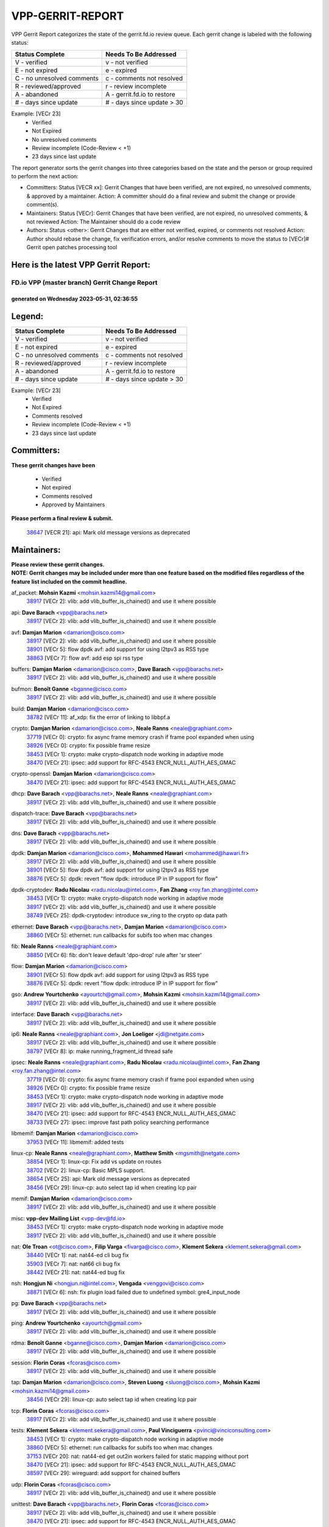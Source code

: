 #################
VPP-GERRIT-REPORT
#################

VPP Gerrit Report categorizes the state of the gerrit.fd.io review queue.  Each gerrit change is labeled with the following status:

========================== ===========================
Status Complete            Needs To Be Addressed
========================== ===========================
V - verified               v - not verified
E - not expired            e - expired
C - no unresolved comments c - comments not resolved
R - reviewed/approved      r - review incomplete
A - abandoned              A - gerrit.fd.io to restore
# - days since update      # - days since update > 30
========================== ===========================

Example: [VECr 23]
    - Verified
    - Not Expired
    - No unresolved comments
    - Review incomplete (Code-Review < +1)
    - 23 days since last update

The report generator sorts the gerrit changes into three categories based on the state and the person or group required to perform the next action:

- Committers:
  Status [VECR xx]: Gerrit Changes that have been verified, are not expired, no unresolved comments, & approved by a maintainer.
  Action: A committer should do a final review and submit the change or provide comment(s).

- Maintainers:
  Status [VECr]: Gerrit Changes that have been verified, are not expired, no unresolved comments, & not reviewed
  Action: The Maintainer should do a code review

- Authors:
  Status <other>: Gerrit Changes that are either not verified, expired, or comments not resolved
  Action: Author should rebase the change, fix verification errors, and/or resolve comments to move the status to [VECr]# Gerrit open patches processing tool

Here is the latest VPP Gerrit Report:
-------------------------------------

==============================================
FD.io VPP (master branch) Gerrit Change Report
==============================================
--------------------------------------------
generated on Wednesday 2023-05-31, 02:36:55
--------------------------------------------


Legend:
-------
========================== ===========================
Status Complete            Needs To Be Addressed
========================== ===========================
V - verified               v - not verified
E - not expired            e - expired
C - no unresolved comments c - comments not resolved
R - reviewed/approved      r - review incomplete
A - abandoned              A - gerrit.fd.io to restore
# - days since update      # - days since update > 30
========================== ===========================

Example: [VECr 23]
    - Verified
    - Not Expired
    - Comments resolved
    - Review incomplete (Code-Review < +1)
    - 23 days since last update


Committers:
-----------
| **These gerrit changes have been**

    - Verified
    - Not expired
    - Comments resolved
    - Approved by Maintainers

| **Please perform a final review & submit.**

  | `38647 <https:////gerrit.fd.io/r/c/vpp/+/38647>`_ [VECR 21]: api: Mark old message versions as deprecated

Maintainers:
------------
| **Please review these gerrit changes.**

| **NOTE: Gerrit changes may be included under more than one feature based on the modified files regardless of the feature list included on the commit headline.**

af_packet: **Mohsin Kazmi** <mohsin.kazmi14@gmail.com>
  | `38917 <https:////gerrit.fd.io/r/c/vpp/+/38917>`_ [VECr 2]: vlib: add vlib_buffer_is_chained() and use it where possible

api: **Dave Barach** <vpp@barachs.net>
  | `38917 <https:////gerrit.fd.io/r/c/vpp/+/38917>`_ [VECr 2]: vlib: add vlib_buffer_is_chained() and use it where possible

avf: **Damjan Marion** <damarion@cisco.com>
  | `38917 <https:////gerrit.fd.io/r/c/vpp/+/38917>`_ [VECr 2]: vlib: add vlib_buffer_is_chained() and use it where possible
  | `38901 <https:////gerrit.fd.io/r/c/vpp/+/38901>`_ [VECr 5]: flow dpdk avf: add support for using l2tpv3 as RSS type
  | `38863 <https:////gerrit.fd.io/r/c/vpp/+/38863>`_ [VECr 7]: flow avf: add esp spi rss type

buffers: **Damjan Marion** <damarion@cisco.com>, **Dave Barach** <vpp@barachs.net>
  | `38917 <https:////gerrit.fd.io/r/c/vpp/+/38917>`_ [VECr 2]: vlib: add vlib_buffer_is_chained() and use it where possible

bufmon: **Benoît Ganne** <bganne@cisco.com>
  | `38917 <https:////gerrit.fd.io/r/c/vpp/+/38917>`_ [VECr 2]: vlib: add vlib_buffer_is_chained() and use it where possible

build: **Damjan Marion** <damarion@cisco.com>
  | `38782 <https:////gerrit.fd.io/r/c/vpp/+/38782>`_ [VECr 11]: af_xdp: fix the error of linking to libbpf.a

crypto: **Damjan Marion** <damarion@cisco.com>, **Neale Ranns** <neale@graphiant.com>
  | `37719 <https:////gerrit.fd.io/r/c/vpp/+/37719>`_ [VECr 0]: crypto: fix async frame memory crash if frame pool expanded when using
  | `38926 <https:////gerrit.fd.io/r/c/vpp/+/38926>`_ [VECr 0]: crypto: fix possible frame resize
  | `38453 <https:////gerrit.fd.io/r/c/vpp/+/38453>`_ [VECr 1]: crypto: make crypto-dispatch node working in adaptive mode
  | `38470 <https:////gerrit.fd.io/r/c/vpp/+/38470>`_ [VECr 21]: ipsec: add support for RFC-4543 ENCR_NULL_AUTH_AES_GMAC

crypto-openssl: **Damjan Marion** <damarion@cisco.com>
  | `38470 <https:////gerrit.fd.io/r/c/vpp/+/38470>`_ [VECr 21]: ipsec: add support for RFC-4543 ENCR_NULL_AUTH_AES_GMAC

dhcp: **Dave Barach** <vpp@barachs.net>, **Neale Ranns** <neale@graphiant.com>
  | `38917 <https:////gerrit.fd.io/r/c/vpp/+/38917>`_ [VECr 2]: vlib: add vlib_buffer_is_chained() and use it where possible

dispatch-trace: **Dave Barach** <vpp@barachs.net>
  | `38917 <https:////gerrit.fd.io/r/c/vpp/+/38917>`_ [VECr 2]: vlib: add vlib_buffer_is_chained() and use it where possible

dns: **Dave Barach** <vpp@barachs.net>
  | `38917 <https:////gerrit.fd.io/r/c/vpp/+/38917>`_ [VECr 2]: vlib: add vlib_buffer_is_chained() and use it where possible

dpdk: **Damjan Marion** <damarion@cisco.com>, **Mohammed Hawari** <mohammed@hawari.fr>
  | `38917 <https:////gerrit.fd.io/r/c/vpp/+/38917>`_ [VECr 2]: vlib: add vlib_buffer_is_chained() and use it where possible
  | `38901 <https:////gerrit.fd.io/r/c/vpp/+/38901>`_ [VECr 5]: flow dpdk avf: add support for using l2tpv3 as RSS type
  | `38876 <https:////gerrit.fd.io/r/c/vpp/+/38876>`_ [VECr 5]: dpdk: revert "flow dpdk: introduce IP in IP support for flow"

dpdk-cryptodev: **Radu Nicolau** <radu.nicolau@intel.com>, **Fan Zhang** <roy.fan.zhang@intel.com>
  | `38453 <https:////gerrit.fd.io/r/c/vpp/+/38453>`_ [VECr 1]: crypto: make crypto-dispatch node working in adaptive mode
  | `38917 <https:////gerrit.fd.io/r/c/vpp/+/38917>`_ [VECr 2]: vlib: add vlib_buffer_is_chained() and use it where possible
  | `38749 <https:////gerrit.fd.io/r/c/vpp/+/38749>`_ [VECr 25]: dpdk-cryptodev: introduce sw_ring to the crypto op data path

ethernet: **Dave Barach** <vpp@barachs.net>, **Damjan Marion** <damarion@cisco.com>
  | `38860 <https:////gerrit.fd.io/r/c/vpp/+/38860>`_ [VECr 5]: ethernet: run callbacks for subifs too when mac changes

fib: **Neale Ranns** <neale@graphiant.com>
  | `38850 <https:////gerrit.fd.io/r/c/vpp/+/38850>`_ [VECr 6]: fib: don't leave default 'dpo-drop' rule after 'sr steer'

flow: **Damjan Marion** <damarion@cisco.com>
  | `38901 <https:////gerrit.fd.io/r/c/vpp/+/38901>`_ [VECr 5]: flow dpdk avf: add support for using l2tpv3 as RSS type
  | `38876 <https:////gerrit.fd.io/r/c/vpp/+/38876>`_ [VECr 5]: dpdk: revert "flow dpdk: introduce IP in IP support for flow"

gso: **Andrew Yourtchenko** <ayourtch@gmail.com>, **Mohsin Kazmi** <mohsin.kazmi14@gmail.com>
  | `38917 <https:////gerrit.fd.io/r/c/vpp/+/38917>`_ [VECr 2]: vlib: add vlib_buffer_is_chained() and use it where possible

interface: **Dave Barach** <vpp@barachs.net>
  | `38917 <https:////gerrit.fd.io/r/c/vpp/+/38917>`_ [VECr 2]: vlib: add vlib_buffer_is_chained() and use it where possible

ip6: **Neale Ranns** <neale@graphiant.com>, **Jon Loeliger** <jdl@netgate.com>
  | `38917 <https:////gerrit.fd.io/r/c/vpp/+/38917>`_ [VECr 2]: vlib: add vlib_buffer_is_chained() and use it where possible
  | `38797 <https:////gerrit.fd.io/r/c/vpp/+/38797>`_ [VECr 8]: ip: make running_fragment_id thread safe

ipsec: **Neale Ranns** <neale@graphiant.com>, **Radu Nicolau** <radu.nicolau@intel.com>, **Fan Zhang** <roy.fan.zhang@intel.com>
  | `37719 <https:////gerrit.fd.io/r/c/vpp/+/37719>`_ [VECr 0]: crypto: fix async frame memory crash if frame pool expanded when using
  | `38926 <https:////gerrit.fd.io/r/c/vpp/+/38926>`_ [VECr 0]: crypto: fix possible frame resize
  | `38453 <https:////gerrit.fd.io/r/c/vpp/+/38453>`_ [VECr 1]: crypto: make crypto-dispatch node working in adaptive mode
  | `38917 <https:////gerrit.fd.io/r/c/vpp/+/38917>`_ [VECr 2]: vlib: add vlib_buffer_is_chained() and use it where possible
  | `38470 <https:////gerrit.fd.io/r/c/vpp/+/38470>`_ [VECr 21]: ipsec: add support for RFC-4543 ENCR_NULL_AUTH_AES_GMAC
  | `38733 <https:////gerrit.fd.io/r/c/vpp/+/38733>`_ [VECr 27]: ipsec: improve fast path policy searching performance

libmemif: **Damjan Marion** <damarion@cisco.com>
  | `37953 <https:////gerrit.fd.io/r/c/vpp/+/37953>`_ [VECr 11]: libmemif: added tests

linux-cp: **Neale Ranns** <neale@graphiant.com>, **Matthew Smith** <mgsmith@netgate.com>
  | `38854 <https:////gerrit.fd.io/r/c/vpp/+/38854>`_ [VECr 1]: linux-cp: Fix add vs update on routes
  | `38702 <https:////gerrit.fd.io/r/c/vpp/+/38702>`_ [VECr 2]: linux-cp: Basic MPLS support.
  | `38654 <https:////gerrit.fd.io/r/c/vpp/+/38654>`_ [VECr 25]: api: Mark old message versions as deprecated
  | `38456 <https:////gerrit.fd.io/r/c/vpp/+/38456>`_ [VECr 29]: linux-cp: auto select tap id when creating lcp pair

memif: **Damjan Marion** <damarion@cisco.com>
  | `38917 <https:////gerrit.fd.io/r/c/vpp/+/38917>`_ [VECr 2]: vlib: add vlib_buffer_is_chained() and use it where possible

misc: **vpp-dev Mailing List** <vpp-dev@fd.io>
  | `38453 <https:////gerrit.fd.io/r/c/vpp/+/38453>`_ [VECr 1]: crypto: make crypto-dispatch node working in adaptive mode
  | `38917 <https:////gerrit.fd.io/r/c/vpp/+/38917>`_ [VECr 2]: vlib: add vlib_buffer_is_chained() and use it where possible

nat: **Ole Troan** <ot@cisco.com>, **Filip Varga** <fivarga@cisco.com>, **Klement Sekera** <klement.sekera@gmail.com>
  | `38440 <https:////gerrit.fd.io/r/c/vpp/+/38440>`_ [VECr 1]: nat: nat44-ed cli bug fix
  | `35903 <https:////gerrit.fd.io/r/c/vpp/+/35903>`_ [VECr 7]: nat: nat66 cli bug fix
  | `38442 <https:////gerrit.fd.io/r/c/vpp/+/38442>`_ [VECr 21]: nat: nat44-ed bug fix

nsh: **Hongjun Ni** <hongjun.ni@intel.com>, **Vengada** <venggovi@cisco.com>
  | `38871 <https:////gerrit.fd.io/r/c/vpp/+/38871>`_ [VECr 6]: nsh: fix plugin load failed due to undefined symbol: gre4_input_node

pg: **Dave Barach** <vpp@barachs.net>
  | `38917 <https:////gerrit.fd.io/r/c/vpp/+/38917>`_ [VECr 2]: vlib: add vlib_buffer_is_chained() and use it where possible

ping: **Andrew Yourtchenko** <ayourtch@gmail.com>
  | `38917 <https:////gerrit.fd.io/r/c/vpp/+/38917>`_ [VECr 2]: vlib: add vlib_buffer_is_chained() and use it where possible

rdma: **Benoît Ganne** <bganne@cisco.com>, **Damjan Marion** <damarion@cisco.com>
  | `38917 <https:////gerrit.fd.io/r/c/vpp/+/38917>`_ [VECr 2]: vlib: add vlib_buffer_is_chained() and use it where possible

session: **Florin Coras** <fcoras@cisco.com>
  | `38917 <https:////gerrit.fd.io/r/c/vpp/+/38917>`_ [VECr 2]: vlib: add vlib_buffer_is_chained() and use it where possible

tap: **Damjan Marion** <damarion@cisco.com>, **Steven Luong** <sluong@cisco.com>, **Mohsin Kazmi** <mohsin.kazmi14@gmail.com>
  | `38456 <https:////gerrit.fd.io/r/c/vpp/+/38456>`_ [VECr 29]: linux-cp: auto select tap id when creating lcp pair

tcp: **Florin Coras** <fcoras@cisco.com>
  | `38917 <https:////gerrit.fd.io/r/c/vpp/+/38917>`_ [VECr 2]: vlib: add vlib_buffer_is_chained() and use it where possible

tests: **Klement Sekera** <klement.sekera@gmail.com>, **Paul Vinciguerra** <pvinci@vinciconsulting.com>
  | `38453 <https:////gerrit.fd.io/r/c/vpp/+/38453>`_ [VECr 1]: crypto: make crypto-dispatch node working in adaptive mode
  | `38860 <https:////gerrit.fd.io/r/c/vpp/+/38860>`_ [VECr 5]: ethernet: run callbacks for subifs too when mac changes
  | `37153 <https:////gerrit.fd.io/r/c/vpp/+/37153>`_ [VECr 20]: nat: nat44-ed get out2in workers failed for static mapping without port
  | `38470 <https:////gerrit.fd.io/r/c/vpp/+/38470>`_ [VECr 21]: ipsec: add support for RFC-4543 ENCR_NULL_AUTH_AES_GMAC
  | `38597 <https:////gerrit.fd.io/r/c/vpp/+/38597>`_ [VECr 29]: wireguard: add support for chained buffers

udp: **Florin Coras** <fcoras@cisco.com>
  | `38917 <https:////gerrit.fd.io/r/c/vpp/+/38917>`_ [VECr 2]: vlib: add vlib_buffer_is_chained() and use it where possible

unittest: **Dave Barach** <vpp@barachs.net>, **Florin Coras** <fcoras@cisco.com>
  | `38917 <https:////gerrit.fd.io/r/c/vpp/+/38917>`_ [VECr 2]: vlib: add vlib_buffer_is_chained() and use it where possible
  | `38470 <https:////gerrit.fd.io/r/c/vpp/+/38470>`_ [VECr 21]: ipsec: add support for RFC-4543 ENCR_NULL_AUTH_AES_GMAC

vapi: **Ole Troan** <ot@cisco.com>
  | `38491 <https:////gerrit.fd.io/r/c/vpp/+/38491>`_ [VECr 15]: vppapigen: c++ vapi stream message codegen

vcl: **Florin Coras** <fcoras@cisco.com>
  | `37088 <https:////gerrit.fd.io/r/c/vpp/+/37088>`_ [VECr 6]: misc: patch to test CI infra changes

vhost: **Steven Luong** <sluong@cisco.com>
  | `38917 <https:////gerrit.fd.io/r/c/vpp/+/38917>`_ [VECr 2]: vlib: add vlib_buffer_is_chained() and use it where possible

virtio: **Mohsin Kazmi** <mohsin.kazmi14@gmail.com>, **Damjan Marion** <damarion@cisco.com>
  | `38917 <https:////gerrit.fd.io/r/c/vpp/+/38917>`_ [VECr 2]: vlib: add vlib_buffer_is_chained() and use it where possible
  | `36110 <https:////gerrit.fd.io/r/c/vpp/+/36110>`_ [VECr 15]: virtio: use fast-path for ethernet-input if possible

vlib: **Dave Barach** <vpp@barachs.net>, **Damjan Marion** <damarion@cisco.com>
  | `38917 <https:////gerrit.fd.io/r/c/vpp/+/38917>`_ [VECr 2]: vlib: add vlib_buffer_is_chained() and use it where possible

vmxnet3: **Steven Luong** <sluong@cisco.com>
  | `38917 <https:////gerrit.fd.io/r/c/vpp/+/38917>`_ [VECr 2]: vlib: add vlib_buffer_is_chained() and use it where possible

wireguard: **Artem Glazychev** <artem.glazychev@xored.com>, **Fan Zhang** <roy.fan.zhang@intel.com>
  | `37719 <https:////gerrit.fd.io/r/c/vpp/+/37719>`_ [VECr 0]: crypto: fix async frame memory crash if frame pool expanded when using
  | `38926 <https:////gerrit.fd.io/r/c/vpp/+/38926>`_ [VECr 0]: crypto: fix possible frame resize
  | `38453 <https:////gerrit.fd.io/r/c/vpp/+/38453>`_ [VECr 1]: crypto: make crypto-dispatch node working in adaptive mode
  | `38597 <https:////gerrit.fd.io/r/c/vpp/+/38597>`_ [VECr 29]: wireguard: add support for chained buffers

Authors:
--------
**Please rebase and fix verification failures on these gerrit changes.**

**Alexander Skorichenko** <askorichenko@netgate.com>:

  | `38011 <https:////gerrit.fd.io/r/c/vpp/+/38011>`_ [veC 123]: wireguard: move buffer when insufficient pre_data left
  | `37656 <https:////gerrit.fd.io/r/c/vpp/+/37656>`_ [Vec 169]: arp: fix arp request for ip4-glean node

**Andrew Yourtchenko** <ayourtch@gmail.com>:

  | `38788 <https:////gerrit.fd.io/r/c/vpp/+/38788>`_ [vEC 5]: TEST: blank out the SVM fifo tests
  | `38781 <https:////gerrit.fd.io/r/c/vpp/+/38781>`_ [vEC 15]: TEST: remove the rdma mappings
  | `38567 <https:////gerrit.fd.io/r/c/vpp/+/38567>`_ [veC 63]: TEST: make test string a test crash, for testing
  | `35638 <https:////gerrit.fd.io/r/c/vpp/+/35638>`_ [VeC 75]: fateshare: a plugin for managing child processes

**Arthur de Kerhor** <arthurdekerhor@gmail.com>:

  | `32695 <https:////gerrit.fd.io/r/c/vpp/+/32695>`_ [Vec 162]: ip: add support for buffer offload metadata in ip midchain

**Daniel Beres** <dberes@cisco.com>:

  | `37071 <https:////gerrit.fd.io/r/c/vpp/+/37071>`_ [Vec 85]: ebuild: adding libmemif to debian packages

**Dastin Wilski** <dastin.wilski@gmail.com>:

  | `37836 <https:////gerrit.fd.io/r/c/vpp/+/37836>`_ [VEc 6]: dpdk-cryptodev: enq/deq scheme rework
  | `37060 <https:////gerrit.fd.io/r/c/vpp/+/37060>`_ [VeC 85]: ipsec: esp_encrypt prefetch and unroll
  | `37835 <https:////gerrit.fd.io/r/c/vpp/+/37835>`_ [Vec 104]: crypto-ipsecmb: crypto_key prefetch and unrolling for aes-gcm

**Dmitry Valter** <dvalter@protonmail.com>:

  | `38082 <https:////gerrit.fd.io/r/c/vpp/+/38082>`_ [VeC 119]: lb: fix flow table update vector handing with ASAN
  | `38071 <https:////gerrit.fd.io/r/c/vpp/+/38071>`_ [veC 120]: vppinfra: fix preallocated pool_put OOB with ASAN
  | `38070 <https:////gerrit.fd.io/r/c/vpp/+/38070>`_ [veC 120]: lb: fix flow table update vector handing with ASAN
  | `38062 <https:////gerrit.fd.io/r/c/vpp/+/38062>`_ [VeC 123]: stats: fix node name compatison

**Dzmitry Sautsa** <dzmitry.sautsa@nokia.com>:

  | `37296 <https:////gerrit.fd.io/r/c/vpp/+/37296>`_ [VeC 42]: dpdk: use adapter MTU in max_frame_size setting

**GaoChX** <chiso.gao@gmail.com>:

  | `37010 <https:////gerrit.fd.io/r/c/vpp/+/37010>`_ [VeC 141]: interface: fix crash if vnet_hw_if_get_rx_queue return zero

**Guangming Zhang** <zhangguangming@baicells.com>:

  | `38285 <https:////gerrit.fd.io/r/c/vpp/+/38285>`_ [VeC 95]: ip: fix update checksum in ip4_ttl_inc

**Huawei LI** <lihuawei_zzu@163.com>:

  | `37727 <https:////gerrit.fd.io/r/c/vpp/+/37727>`_ [Vec 167]: nat: make nat44 session limit api reinit flow_hash with new buckets.
  | `37726 <https:////gerrit.fd.io/r/c/vpp/+/37726>`_ [Vec 178]: nat: fix crash when set nat44 session limit with nonexisted vrf.

**Maros Ondrejicka** <mondreji@cisco.com>:

  | `38461 <https:////gerrit.fd.io/r/c/vpp/+/38461>`_ [VeC 75]: nat: fix address resolution

**Matz von Finckenstein** <matz.vf@gmail.com>:

  | `38091 <https:////gerrit.fd.io/r/c/vpp/+/38091>`_ [Vec 106]: stats: Updated go version URL for the install script Added log flag to pass in logging file destination as an alternate logging destination from syslog

**Maxime Peim** <mpeim@cisco.com>:

  | `37865 <https:////gerrit.fd.io/r/c/vpp/+/37865>`_ [VEc 0]: ipsec: huge anti-replay window support
  | `38528 <https:////gerrit.fd.io/r/c/vpp/+/38528>`_ [VeC 61]: ipsec: manually binding an SA to a worker
  | `37941 <https:////gerrit.fd.io/r/c/vpp/+/37941>`_ [VeC 130]: classify: bypass drop filter on specific error

**Miguel Borges de Freitas** <miguel-r-freitas@alticelabs.com>:

  | `37532 <https:////gerrit.fd.io/r/c/vpp/+/37532>`_ [Vec 175]: cnat: fix cnat_translation_cli_add_del call for del with INVALID_INDEX

**Miklos Tirpak** <miklos.tirpak@gmail.com>:

  | `36021 <https:////gerrit.fd.io/r/c/vpp/+/36021>`_ [VeC 60]: nat: fix tcp session reopen in nat44-ed

**Nathan Skrzypczak** <nathan.skrzypczak@gmail.com>:

  | `29748 <https:////gerrit.fd.io/r/c/vpp/+/29748>`_ [VeC 57]: cnat: remove rwlock on ts
  | `31449 <https:////gerrit.fd.io/r/c/vpp/+/31449>`_ [VeC 57]: cnat: dont compute offloaded cksums
  | `34108 <https:////gerrit.fd.io/r/c/vpp/+/34108>`_ [VeC 57]: cnat: flag to disable rsession
  | `32821 <https:////gerrit.fd.io/r/c/vpp/+/32821>`_ [VeC 57]: cnat: add ip/client bihash
  | `34713 <https:////gerrit.fd.io/r/c/vpp/+/34713>`_ [VeC 85]: vppinfra: improve & test abstract socket

**Neale Ranns** <neale@graphiant.com>:

  | `38092 <https:////gerrit.fd.io/r/c/vpp/+/38092>`_ [vEc 11]: ip: IP address family common input node
  | `38095 <https:////gerrit.fd.io/r/c/vpp/+/38095>`_ [VeC 96]: ip: Set the buffer error in ip6-input
  | `38116 <https:////gerrit.fd.io/r/c/vpp/+/38116>`_ [VeC 96]: ip: IPv6 validate input packet's header length does not exist buffer size

**Ondrej Fabry** <ondrej@fabry.dev>:

  | `38639 <https:////gerrit.fd.io/r/c/vpp/+/38639>`_ [VeC 33]: api: Mark old message versions as deprecated
  | `38643 <https:////gerrit.fd.io/r/c/vpp/+/38643>`_ [VeC 33]: api: Mark old message versions as deprecated
  | `38644 <https:////gerrit.fd.io/r/c/vpp/+/38644>`_ [VeC 33]: api: Mark old message versions as deprecated
  | `38648 <https:////gerrit.fd.io/r/c/vpp/+/38648>`_ [VeC 33]: api: Mark old message versions as deprecated
  | `38646 <https:////gerrit.fd.io/r/c/vpp/+/38646>`_ [VeC 33]: api: Mark old message versions as deprecated
  | `38650 <https:////gerrit.fd.io/r/c/vpp/+/38650>`_ [VeC 33]: api: Mark old message versions as deprecated
  | `38649 <https:////gerrit.fd.io/r/c/vpp/+/38649>`_ [VeC 33]: api: Mark old message versions as deprecated
  | `38651 <https:////gerrit.fd.io/r/c/vpp/+/38651>`_ [VeC 33]: api: Mark old message versions as deprecated
  | `38641 <https:////gerrit.fd.io/r/c/vpp/+/38641>`_ [VeC 46]: api: Mark old message versions as deprecated

**Piotr Bronowski** <piotrx.bronowski@intel.com>:

  | `38407 <https:////gerrit.fd.io/r/c/vpp/+/38407>`_ [VEc 20]: ipsec: esp_encrypt prefetch and unroll - introduce new types
  | `38408 <https:////gerrit.fd.io/r/c/vpp/+/38408>`_ [VeC 83]: ipsec: fix logic in ext_hdr_is_pre_esp
  | `38409 <https:////gerrit.fd.io/r/c/vpp/+/38409>`_ [VeC 83]: ipsec: intorduce function esp_prepare_packet_for_enc
  | `38410 <https:////gerrit.fd.io/r/c/vpp/+/38410>`_ [VeC 83]: ipsec: esp_encrypt prefetch and unroll

**Rune Jensen** <runeerle@wgtwo.com>:

  | `38573 <https:////gerrit.fd.io/r/c/vpp/+/38573>`_ [veC 61]: gtpu: support non-G-PDU packets and PDU Session

**Takeru Hayasaka** <hayatake396@gmail.com>:

  | `37628 <https:////gerrit.fd.io/r/c/vpp/+/37628>`_ [Vec 34]: srv6-mobile: Implement SRv6 mobile API funcs

**Ting Xu** <ting.xu@intel.com>:

  | `38708 <https:////gerrit.fd.io/r/c/vpp/+/38708>`_ [VEc 6]: idpf: add native idpf driver plugin

**Vladislav Grishenko** <themiron@mail.ru>:

  | `38245 <https:////gerrit.fd.io/r/c/vpp/+/38245>`_ [Vec 47]: mpls: fix possible crashes on tunnel create/delete
  | `37241 <https:////gerrit.fd.io/r/c/vpp/+/37241>`_ [VeC 60]: nat: fix nat44_ed set_session_limit crash
  | `38521 <https:////gerrit.fd.io/r/c/vpp/+/38521>`_ [VeC 60]: nat: improve nat44-ed outside address distribution
  | `38525 <https:////gerrit.fd.io/r/c/vpp/+/38525>`_ [VeC 71]: api: fix mp-safe mark for some messages and add more
  | `38524 <https:////gerrit.fd.io/r/c/vpp/+/38524>`_ [VeC 73]: fib: fix interface resolve from unlinked fib entries
  | `38515 <https:////gerrit.fd.io/r/c/vpp/+/38515>`_ [VeC 73]: fib: fix freed mpls label disposition dpo access

**Vratko Polak** <vrpolak@cisco.com>:

  | `22575 <https:////gerrit.fd.io/r/c/vpp/+/22575>`_ [Vec 134]: api: fix vl_socket_write_ready

**Xiaoming Jiang** <jiangxiaoming@outlook.com>:

  | `38742 <https:////gerrit.fd.io/r/c/vpp/+/38742>`_ [veC 32]: linux-cp: fix compiler error with libnl 3.2.x
  | `38728 <https:////gerrit.fd.io/r/c/vpp/+/38728>`_ [veC 34]: ipsec: remove redundant match in ipsec4-input-feature with decrypted esp/ah packet
  | `38535 <https:////gerrit.fd.io/r/c/vpp/+/38535>`_ [VeC 69]: ipsec: fix non-esp packet may be matched as esp packet if flow cache enabled
  | `38500 <https:////gerrit.fd.io/r/c/vpp/+/38500>`_ [VeC 74]: ipsec: missing linear search when flow cache search failed
  | `37492 <https:////gerrit.fd.io/r/c/vpp/+/37492>`_ [VeC 85]: api: fix memory error with pending_rpc_requests in multi-thread environment
  | `38336 <https:////gerrit.fd.io/r/c/vpp/+/38336>`_ [Vec 95]: ip: IPv4 Fragmentation - fix fragment id alloc not multi-thread safe
  | `36018 <https:////gerrit.fd.io/r/c/vpp/+/36018>`_ [VeC 96]: ip: fix ip4_ttl_inc calc checksum error when checksum is 0
  | `38214 <https:////gerrit.fd.io/r/c/vpp/+/38214>`_ [VeC 109]: misc: fix feature dispatch possible crashed when feature config changed by user
  | `37820 <https:////gerrit.fd.io/r/c/vpp/+/37820>`_ [Vec 132]: api: fix api msg thread safe setting not work

**Xinyao Cai** <xinyao.cai@intel.com>:

  | `38304 <https:////gerrit.fd.io/r/c/vpp/+/38304>`_ [vEc 5]: interface dpdk avf: introducing setting RSS hash key feature

**Yahui Chen** <goodluckwillcomesoon@gmail.com>:

  | `37653 <https:////gerrit.fd.io/r/c/vpp/+/37653>`_ [Vec 40]: af_xdp: optimizing send performance
  | `38312 <https:////gerrit.fd.io/r/c/vpp/+/38312>`_ [VeC 97]: tap: add interface type check

**Yulong Pei** <yulong.pei@intel.com>:

  | `38135 <https:////gerrit.fd.io/r/c/vpp/+/38135>`_ [vec 57]: af_xdp: change default queue size as kernel xsk default

**hui zhang** <zhanghui1715@gmail.com>:

  | `38451 <https:////gerrit.fd.io/r/c/vpp/+/38451>`_ [vEC 5]: vrrp: dump vrrp vr peer

**mahdi varasteh** <mahdy.varasteh@gmail.com>:

  | `36726 <https:////gerrit.fd.io/r/c/vpp/+/36726>`_ [veC 60]: nat: add local addresses correctly in nat lb static mapping

Legend:
-------
========================== ===========================
Status Complete            Needs To Be Addressed
========================== ===========================
V - verified               v - not verified
E - not expired            e - expired
C - no unresolved comments c - comments not resolved
R - reviewed/approved      r - review incomplete
A - abandoned              A - gerrit.fd.io to restore
# - days since update      # - days since update > 30
========================== ===========================

Example: [VECr 23]
    - Verified
    - Not Expired
    - Comments resolved
    - Review incomplete (Code-Review < +1)
    - 23 days since last update


Statistics:
-----------
================ ===
Patches assigned
================ ===
authors          73
maintainers      28
committers       1
abandoned        0
================ ===

